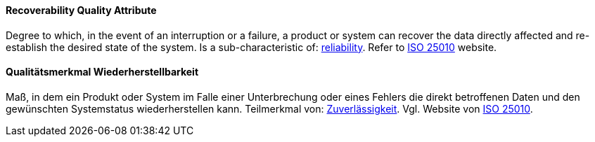 [#term-recoverability-quality-attribute]

// tag::EN[]
==== Recoverability Quality Attribute
Degree to which, in the event of an interruption or a failure, a product or system can recover the data directly affected and re-establish the desired state of the system.
Is a sub-characteristic of: <<term-reliability-quality-attribute,reliability>>.
Refer to link:https://iso25000.com/index.php/en/iso-25000-standards/iso-25010[ISO 25010] website.


// end::EN[]

// tag::DE[]
==== Qualitätsmerkmal Wiederherstellbarkeit

Maß, in dem ein Produkt oder System im Falle einer Unterbrechung oder
eines Fehlers die direkt betroffenen Daten und den gewünschten
Systemstatus wiederherstellen kann. Teilmerkmal von:
<<term-reliability-quality-attribute,Zuverlässigkeit>>.
Vgl. Website von link:https://iso25000.com/index.php/en/iso-25000-standards/iso-25010[ISO 25010].


// end::DE[]
